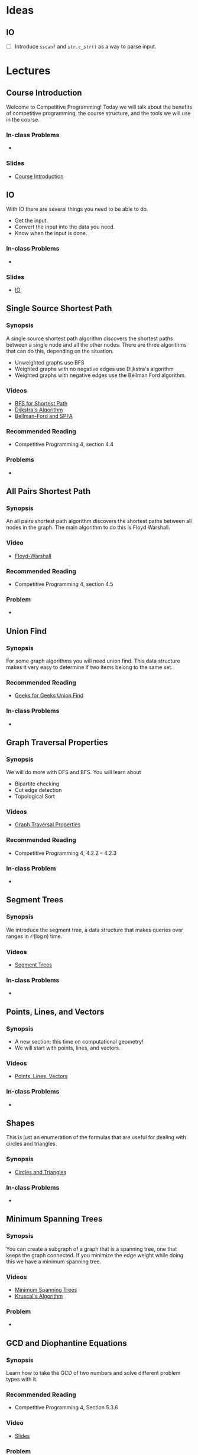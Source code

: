 #+HUGO_BASE_DIR: .
#+HUGO_SECTION: lectures
#+MACRO: uva @@hugo:{{<UVa2 number="$1" >}}@@
* Ideas
** IO
- [ ] Introduce =sscanf= and =str.c_str()= as a way to parse input.

* Lectures
:PROPERTIES:
:EXPORT_HUGO_CUSTOM_FRONT_MATTER: :type page
:EXPORT_HUGO_SECTION: lectures
:END:

** Course Introduction
:PROPERTIES:
:ID:       d6691455-f4dc-44ec-b6ae-2b169766e1af
:EXPORT_FILE_NAME: course-introduction
:END:

Welcome to Competitive Programming!  Today we will talk about the benefits of competitive programming, the course structure, and the tools we will
use in the course.

*** In-class Problems
 - {{{uva(11559)}}}
*** Slides
 - [[/slides/introduction.html][Course Introduction]]
** IO
:PROPERTIES:
:ID:       8681d8b8-63bb-4c60-a3a1-2bf1f7cab945
:EXPORT_FILE_NAME: io
:END:

With IO there are several things you need to be able to do.

- Get the input.
- Convert the input into the data you need.
- Know when the input is done.

*** In-class Problems
- {{{uva(462)}}}
*** Slides
- [[/slides/io.html][IO]]

** Single Source Shortest Path
:PROPERTIES:
:ID:       363ab34d-14b4-4c35-921f-6e2f9f91aa92
:EXPORT_FILE_NAME: sssp
:END:

*** Synopsis

A single source shortest path algorithm discovers the shortest paths
between a single node and all the other nodes.  There are three algorithms
that can do this, depending on the situation.

  - Unweighted graphs use BFS
  - Weighted graphs with no negative edges use Dijkstra's algorithm
  - Weighted graphs with negative edges use the Bellman Ford algorithm.

*** Videos

  - [[/videos/bfs-shortest-path][BFS for Shortest Path]]
  - [[/videos/dijkstra-shortest-path][Dijkstra's Algorithm]]
  - [[/videos/bellman-ford-and-spfa][Bellman-Ford and SPFA]]

*** Recommended Reading

  - Competitive Programming 4, section 4.4

*** Problems

  - @@hugo:{{<UVa id="370" name="429 - Word Transformation" >}}@@

** All Pairs Shortest Path
:PROPERTIES:
:ID:       c2e71017-d7c5-4081-8a8a-a028e8395430
:EXPORT_FILE_NAME: apsp
:END:

*** Synopsis

An all pairs shortest path algorithm discovers the shortest paths
between all nodes in the graph.  The main algorithm to do this
is Floyd Warshall.

*** Video

  - [[/videos/floyd-warshall][Floyd-Warshall]]

*** Recommended Reading

  - Competitive Programming 4, section 4.5

*** Problem

  - @@hugo:{{<UVa id="762" name="821 - Page Hopping" >}}@@


** Union Find
:PROPERTIES:
:EXPORT_FILE_NAME: union-find
:ID:       c97db33b-fbc7-4394-8dc4-30642e0575b0
:END:

*** Synopsis

For some graph algorithms you will need union find.  This data structure
makes it very easy to determine if two items belong to the same set.

*** Recommended Reading

- [[https://www.geeksforgeeks.org/union-find][Geeks for Geeks Union Find]]

*** In-class Problems
- {{{uva(459)}}}

** Graph Traversal Properties
:PROPERTIES:
:EXPORT_FILE_NAME: graph-traversal-properties
:ID:       25f18b32-bef2-4be8-86c4-8b971ab12c73
:END:
*** Synopsis

  We will do more with DFS and BFS.  You will learn about
    - Bipartite checking
    - Cut edge detection
    - Topological Sort

*** Videos

  - [[/videos/graph-traversal-properties][Graph Traversal Properties]]

*** Recommended Reading

 - Competitive Programming 4, 4.2.2 -- 4.2.3

*** In-class Problem
 - {{{uva(10116)}}}


** Segment Trees
:PROPERTIES:
:EXPORT_FILE_NAME: segment-trees
:END:

*** Synopsis

We introduce the segment tree, a data structure that makes queries over ranges
in ${\mathcal O}(\log n)$ time.

*** Videos
  - [[/videos/segment-trees][Segment Trees]]

*** In-class Problems
- {{{uva(11235)}}}

** Points, Lines, and Vectors
:PROPERTIES:
:EXPORT_FILE_NAME: points-lines-vectors
:END:

*** Synopsis
  - A new section; this time on computational geometry!
  - We will start with points, lines, and vectors.

*** Videos
  - [[/videos/points-lines-vectors][Points, Lines, Vectors]]

*** In-class Problems
- {{{uva(10263)}}}


** Shapes
:PROPERTIES:
:EXPORT_FILE_NAME: shapes
:END:

This is just an enumeration of the formulas that are useful for dealing with circles and triangles.

*** Synopsis
- [[/slides/shapes.html][Circles and Triangles]]

*** In-class Problems
- {{{uva(10589)}}}
** Minimum Spanning Trees
:PROPERTIES:
:EXPORT_FILE_NAME: minimum-spanning-trees
:END:

*** Synopsis

You can create a subgraph of a graph that is a spanning tree, one that keeps the graph connected.
If you minimize the edge weight while doing this we have a minimum spanning tree.

*** Videos

  - [[/videos/minimum-spanning-trees][Minimum Spanning Trees]]
  - [[/videos/kruscals-algorithm][Kruscal's Algorithm]]

*** Problem

 - {{{uva(11228)}}}

** GCD and Diophantine Equations
:PROPERTIES:
:EXPORT_FILE_NAME: gcd
:END:

*** Synopsis

Learn how to take the GCD of two numbers and solve different problem types with it.

*** Recommended Reading

- Competitive Programming 4, Section 5.3.6

*** Video
 - [[/slides/gcd.html][Slides]]

*** Problem

- {{{uva(10090)}}}

** Combinatorics
:PROPERTIES:
:EXPORT_FILE_NAME: combinatorics
:END:

*** Synopsis

Many problems involve combinatorial reasoning.  Today we will talk about four
sequences that come up: Fibonacci, Binomial Coefficients, Derangements, and Catalan Numbers.

*** Slides
  - [[/slides/combinatorics.pdf][Combinatorics]]

*** Recommended Reading

*** In-class Problems
- {{{uva(10541)}}}  Note that 50 digits requires 166 bits.  You probably want Python or Java.


** Convex Hull
:PROPERTIES:
:EXPORT_FILE_NAME: convex-hull
:END:

*** Synopsis

We talk about polygons and the convex hull algorithm.

*** In-class Problems
- {{{uva(1111)}}}

* Videos
:PROPERTIES:
:EXPORT_HUGO_CUSTOM_FRONT_MATTER: :type page
:EXPORT_HUGO_SECTION: videos
:END:
** BFS Shortest Path
:PROPERTIES:
:EXPORT_FILE_NAME: bfs-shortest-path
:END:

@@hugo:{{< awsvideo slug="bfs-shortest-path" >}}@@

Hello, and welcome to competitive programming.  Today we are going to talk
about single source shortest path.

*** Objectives

A single source shortest path means we have one node we consider a root
or a source, and we want to find the shortest path from that source
to all the other nodes.  There are several algorithms that handle
this, depending on the circumstances.

Your objective for this video is to implement the BFS shortest path algorithm
for unweighted graphs.

*** The Algorithm

If our graph is unweighted, we can use an augmented breadth first search
to generate a shortest path spanning tree.  You will want to keep
an array of distances and an array of parents.
If you only need the distance and not the path itself, you can skip
the parent array.

To start, you can initialize the distance array to all infinity.
Minus one actually serves as a pretty good infinity here, since in this
situation we can't get negative distances.

Then we put the root =a= into a queue and initialize it's distance to
0.

(next)

We now go though the BFS steps.  We dequeue =a=, and add
nodes =b=, =c=, and =d= to the queue.  At the same time we set
their distances to 1 and their parent to =a=.

(next)

Next we dequeue =b= and add =e= to the queue.  =e= has distance 2
and parent =b=.

(next)

Next we dequeue =c= and add =f= to the queue.  =f= has distance 2
and parent =c=.

(next)

Next we dequeue =d=.  All it's neighbors have been visited already,
so nothing happens.

(next)

Finally, we dequeue =e=.  This sets =g='s distance to 3 and its parent
to =e=.

Notice how we have a nice spanning tree, with all the edges on a shortest
path from the root to a node.

Now lets look at the implementation.

*** Implementation

This is very similar to the BFS code you've seen before, we just add
a couple lines.

First we create a distance vector, and initializes source =s=
distance to 0.

Next we create a queue and enqueues =s=.

Then we create an integer vector for the parents.

Now we enter the main loop.

Line 4 pops the head of queue into =u=.

We then loop over =u='s neighbors.

For each neighbor, we set =v= to be the entry in the adjacency
vector.

If the distance array has infinity for that node, it means we haven't
visited it yet, so we update its distance,
update the parent, and push the neighbor into the queue.

That's it for this algorithm.  If the edges happen to be weighted,
this algorithm is not going to work.  You'll have to use Dijkstra's
algorithm or Bellman Ford instead.

** Dijkstra's Algorithm
:PROPERTIES:
:EXPORT_FILE_NAME: dijkstra-shortest-path
:END:

@@hugo:{{< awsvideo slug="dijkstra-shortest-path" >}}@@

*** Objectives

The objective is to implement Dijkstra to solve a single-source shortest
path problem.  The version we will use here will work with unmodified C++
priority queues.

*** The Algorithm

You use Dijkstra's algorithm when you have a weighted graph.  It can be directed
or undirected, though it's more common to see it with a directed graph.  If you use
this with an undirected graph, you may need to keep track of the parents so you don't
loop back to a parent from a child node, but this can be safely omitted if you don't
have negative edges in your graph.

To start off, create a distance array and parent array like we did in the BST algorithm.
But this time we also initialize a priority queue.

We will start off by pushing a pair into the queue: the source node =a= and its distance
=0=.

(next)

In the main loop we dequeue =a= and check all of its edges.  The operation we perform is
called "relaxing".  We add the current node distance to the edge and see if that is smaller
than the neighbor's current distance.  So in this case we are looking at =b= from =a=.  =b=
started with weight infinity, and 0 plus 2 is less than infinity, so we update the node =b='s
distance to 2, and put =b/2= into the priority queue.

(next)

Similarly, we look at the edge to =c= and relax it, and enqueue =c/4=.

(next)

Finally for =a=, we look at the edge to =d=, and relax it to =d/10=.

This accounts for all the edges incident to =a=, so we dequeue the next node =b=.

(next)

The first edge visited this time was the edge from =b= to =d=.  =d='s distance started
as 10, but now it decreases to 7.  We will now add =d/7= to the priority queue.  Notice that
the =d/10= entry is still in there!  The way we handle it is this: when we dequeue
a node, we check if the current weight in the graph is identical to what came out of the
queue.  If it is, we process the edges as normal.  If the current weight is lower, then we
know that this queue entry is obsolete, so we ignore it.

This is called lazy deleting.

In a more classic version of the algorithm we would update the item in the queue, but the
C++ standard library priority queue lacks the ability to do this.  Rather that reimplement
priority queues, we use lazy deleting instead.

Now let's look at the edge from =b= to =e=.

(next)

This edge sets the distance to =e= to 8.

(next)

Dequeuing =c=, we set =f= to 11.

(next)

We now dequeue =d/7=.  Looking at all the edges, none of them change anything, so nothing
happens here.

(next)

We dequeue =e/8=, and update =g=.


There are three things left on the queue.  The =d/10= entry will be ignored since the 10
in larger than the current weight.  The =f= and =g= entries also will not change anything.

(next)

So here is the completed MST.

*** Implementation

Here is the implementation.  As always, after studying this be sure you can write it yourself
quickly.

We create a distance array =dist= and initialize it to infinities.  From reading the problem
statement you will be able to come up with a number large enough to be safe.

Next we create a priority queue over integer pairs.  The second template argument says we
want a vector of integer pairs for our container, and the third argument says we want to
use pair comparison to determine priority.

We push the source node onto the queue.

In the main loop, we pop off the front.  The first element of the pair is the distance,
which we call =d=, and the second is the node index, which we call =u=.

The next line handles the lazy delete, checking if the distance has decreased since this
element was added to the queue.

Finally, we visit all the neighbors, comparing the distance through this node to the distance
previously recorded.  If we find a shorter path, we update the neighbor and add it to
the queue.

And that's it for Dijkstra!

** Bellman Ford and Shortest Path Fast Algorithm
:PROPERTIES:
:EXPORT_FILE_NAME: bellman-ford-and-spfa
:END:

@@hugo:{{< awsvideo slug="bellman-ford-and-spfa" >}}@@

*** Transcript

Today we will talk about the Bellman Ford algorithm and an
optimization called Shortest Path Fast Algorithm.

*** Objectives

Your objectives are to be able to describe why we need these algorithms and
to be able to implement them.

*** Normal Dijkstra.

As a review, look at this graph from the Dijkstra lecture.  I've modified
it just a bit so that the example will be more interesting.  You should pause
the video and work out what Dijkstra's algorithm would do to this graph.
Resume when you are ready.

Right.  So here is the graph and the MST that Dijkstra would produce.

Now we are going to introduce a wrinkle: we are going to change one of these
edges to make it negative.

*** Negative Edge Dijkstra.

The =d-f= edge is negative now, at -6, and for good measure I made the =f-c=
edge to be 1.  Try doing Dijkstra's algorithm on this graph and see what happens.
Resume when you are ready.

Here's the final result.  You noticed that the =c= node got updated as a result
of the negative edge.  Since the edge from =c= to =f= is greater than 4, we don't
end up updating =d= as a result, so the algorithm terminates.

*** Negative Cycle Dijkstra

Now let's go crazy.  The nodes =c=, =d=, and =f= are part of a cycle of negative
weight.  Try Dijkstra on this and see what happens.  Resume when you are ready.

So, we were able to get good distances on some of the nodes, but the =c-d-f= cycle
would cause Dijkstra to loop forever.

So, if there is a possibility of a negative cycle, then Dijstra is not a good idea.
The classic algorithm for this is called Bellman Ford.

*** Bellman Ford implementation

Here is the code for Bellman Ford.  I don't think you actually need an animation
for it.  The idea is simple: for every vertex in the graph, we relax
*every single edge*.  Any paths that are valid will have correct answers, and
nodes that are part of negative cycles will have what amounts to garbage in them.
We can take one more pass through the edges if we want; anything that would cause
another relax operation to occur would indicate that the node is part of a negative
weight cycle.

The problem with this algorithm, though, is that it is slow.  The painful thing is
that for normal graphs, most of the relax checks are going to do nothing.  Fortunately,
there is a nice optimization that can help.

*** Shortest Path Fast Algorithm.

Here is the Shortest Path Fast Algorithm.  It is very similar to the Dijkstra's
algorithm you know and love but we make two changes.  First, we no longer enqueue
a pair consisting of the node and its distance,  we just enqueue the node.
Second, we only enqueue a node if it is not currently in the queue.  We use the
=in_queue= vector to keep track of this for us.

Finally, when we dequeue something, we try relaxing all the edges, and anything
that gets relaxed gets queued.

If there is a negative edge that relaxes a node, it will get put back into the
queue for another round.  But if there is a negative cycle, then all the nodes
in the cycle will get added back to the queue.  To detect if there is a negative
cycle, we can keep track of how many times a node gets added to the queue.
If it is V or greater we know there is such a cycle.

The nice thing about this algorithm is that on normal graphs it runs as fast
as Dijkstra's algorithm, and on graphs with negative cycles it usually runs
faster than Bellman Ford, since only the nodes affected by the negative weight
cycle are going to be reprocessed.  There's no guarantee that this won't involve
the whole graph, but if it doesn't, it will benefit from that situation.


** Floyd Warshall
:PROPERTIES:
:EXPORT_FILE_NAME: floyd-warshall
:END:

@@hugo:{{< awsvideo slug="floyd-warshall" >}}@@


Hello, and welcome to competitive programming.
Today we are going to talk about Floyd Warshall's algorithm to find the shortest
paths between every pair of vertices.

*** Objectives

Your objectives are to be able to implement the Floyd Warshall algorithm,
to know the upper limit of the graph size for which this will work, and
some of the problems that this algorithm can solve.

*** The Algorithm

To use this algorithm, we need an adjacency matrix, which you
remember is a two dimensional array representing
the graph.

When the algorithm starts the matrix will have zeros down the diagonal and
entries for the direct edges in the graph. All the other entries will be marked
as infinite. We'll use a number like \(10^9\) to mean infinity.

Now we have a triple nested loop. Notice the order of the indices, k, i, j. The
basic idea is that k will be an intermediate node, and we will loop over all
pairs of edges i and j to see what the shortest path is that goes through k.

The line in the main loop is making the following calculation: entry i,j has the
shortest path we have discovered so far that only involves nodes less than k. So
in this loop we check to see if adding node k changes anything or not, and
record the best path we find.

We'll go over an example in a minute, but here's what you should notice right
away. First, the code is dead simple. Four lines of code pretty much does it.
But second, it runs in order \(V^3\) time. Practically speaking, that means this
code will not be usable in a contest if the number of vertices is above 500. If
in doubt, create a test case of maximal size and see if your code runs in the
required time limit.

Now, if you know the number of vertices is going to be small, there's a big advantage
to using this algorithm even if you only need a single source shortest path.  The
code is fast to type in, and if you are paying attention you will not even need to
debug it.  You will be able to submit a solution more quickly than coders who have
to implement Dijkstra or the Fast Algorithm.

So now that you've memorized this code, let's look at an example run.

*** Sample Run

We'll start with this graph. We make an adjacency matrix, setting the diagonal
to zero and the incident edges to their respective weights.

Now, the first run of the k loop is going to have k=0, so that means we are going to check
for every path that has 0 as an intermediate node.

For this graph, there are three paths like that, all starting from the edge 5-0 of weight
1.  (next)

These are 5-0, 0-1; 5-0, 0-2; and 5-0, 0-3.  Notice how all the paths have length 2.

Next we are going to run with k=1, which is going to calculate the paths that could have
both 0 and 1 as an intermediate node.

(next)

There are two new paths that get added as a result.  The first is this one from 0 to 2,
and that updates our shortest path entry.

The next one is from 5 to 2.  We are making use of the 5 to 1 path we calculated in the
previous run.

As k keeps looping, we are able to combine shortest path results from longer and longer
paths.  After a k loop is done, the array will have the shortest paths found for each
pair of nodes that could have nodes k and below as intermediate nodes.

*** Applications

Here is one possible modification.  If you need to be able to produce the shortest
path, you will need to keep a parent array.  Here's the code to do that.

We add three things.  First, lines 0 through 2 initialize the parent array.
Next, the inner statement of the three loops now updates the parent array if a new
best match is found.

Finally, we have a recursive function printPath that will traverse the parent
array to emit the path.


* Templates :noexport:
** Lecture
:PROPERTIES:
:EXPORT_FILE_NAME:
:END:

*** Synopsis

*** Videos
  - [[/videos/Foo][Foo]]

*** Recommended Reading

*** In-class Problems
- {{{uva(1234)}}}
